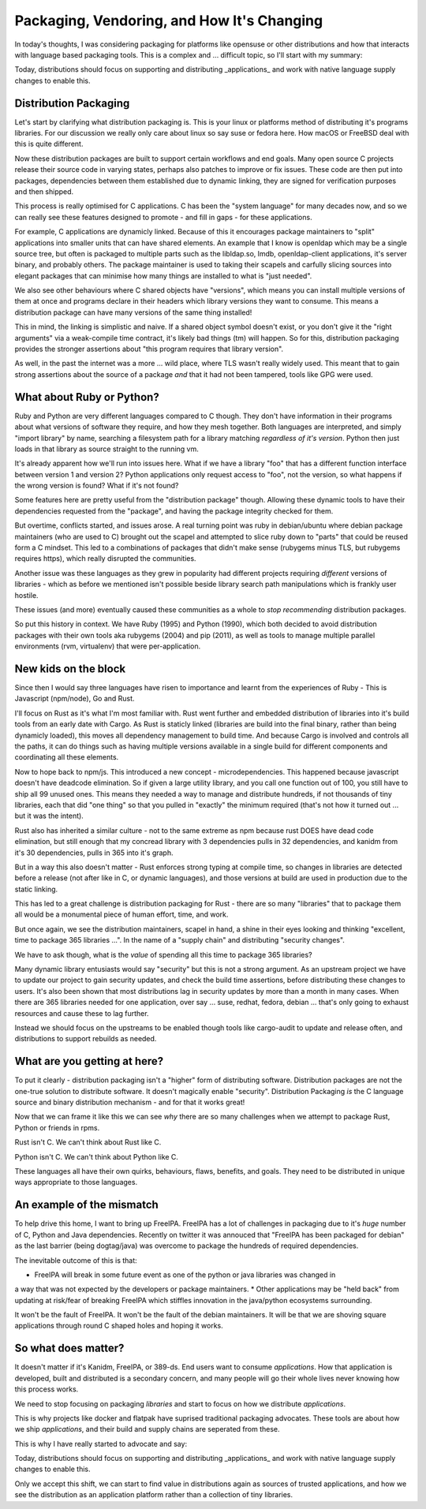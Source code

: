 Packaging, Vendoring, and How It's Changing
===========================================

In today's thoughts, I was considering packaging for platforms like opensuse or other distributions
and how that interacts with language based packaging tools. This is a complex and ... difficult
topic, so I'll start with my summary:

Today, distributions should focus on supporting and distributing _applications_ and work with
native language supply changes to enable this.

Distribution Packaging
----------------------

Let's start by clarifying what distribution packaging is. This is your linux or platforms method
of distributing it's programs libraries. For our discussion we really only care about linux so say suse
or fedora here. How macOS or FreeBSD deal with this is quite different.

Now these distribution packages are built to support certain workflows and end goals. Many
open source C projects release their source code in varying states, perhaps also patches to
improve or fix issues. These code are then put into packages, dependencies between them established
due to dynamic linking, they are signed for verification purposes and then shipped.

This process is really optimised for C applications. C has been the "system language" for many
decades now, and so we can really see these features designed to promote - and fill in gaps - for
these applications.

For example, C applications are dynamicly linked. Because of this it encourages package maintainers
to "split" applications into smaller units that can have shared elements. An example that I know
is openldap which may be a single source tree, but often is packaged to multiple parts such as
the libldap.so, lmdb, openldap-client applications, it's server binary, and probably others. The
package maintainer is used to taking their scapels and carfully slicing sources into elegant
packages that can minimise how many things are installed to what is "just needed".

We also see other behaviours where C shared objects have "versions", which means you can install
multiple versions of them at once and programs declare in their headers which library versions
they want to consume. This means a distribution package can have many versions of the same thing
installed!

This in mind, the linking is simplistic and naive. If a
shared object symbol doesn't exist, or you don't give it the "right arguments" via a weak-compile
time contract, it's likely bad things (tm) will happen. So for this, distribution packaging
provides the stronger assertions about "this program requires that library version".

As well, in the past the internet was a more ... wild place, where TLS wasn't really widely used.
This meant that to gain strong assertions about the source of a package *and* that it had not been
tampered, tools like GPG were used.

What about Ruby or Python?
--------------------------

Ruby and Python are very different languages compared to C though. They don't have information in
their programs about what versions of software they require, and how they mesh together. Both
languages are interpreted, and simply "import library" by name, searching a filesystem path
for a library matching *regardless of it's version*. Python then just loads in that library as
source straight to the running vm.

It's already apparent how we'll run into issues here. What if we have a library "foo" that has
a different function interface between version 1 and version 2? Python applications only request
access to "foo", not the version, so what happens if the wrong version is found? What if it's
not found?

Some features here are pretty useful from the "distribution package" though. Allowing these dynamic
tools to have their dependencies requested from the "package", and having the package integrity
checked for them.

But overtime, conflicts started, and issues arose. A real turning point was ruby in debian/ubuntu
where debian package maintainers (who are used to C) brought out the scapel and attempted to slice
ruby down to "parts" that could be reused form a C mindset. This led to a combinations of packages
that didn't make sense (rubygems minus TLS, but rubygems requires https), which really disrupted
the communities.

Another issue was these languages as they grew in popularity had different projects requiring
*different* versions of libraries - which as before we mentioned isn't possible beside
library search path manipulations which is frankly user hostile.

These issues (and more) eventually caused these communities as a whole to *stop recommending*
distribution packages.

So put this history in context. We have Ruby (1995) and Python (1990), which both decided to
avoid distribution packages with their own tools aka rubygems (2004) and pip (2011), as well as
tools to manage multiple parallel environments (rvm, virtualenv) that were per-application.

New kids on the block
---------------------

Since then I would say three languages have risen to importance and learnt from the experiences of
Ruby - This is Javascript (npm/node), Go and Rust.

I'll focus on Rust as it's what I'm most familiar with. Rust went further and embedded distribution
of libraries into it's build tools from an early date with Cargo. As Rust is staticly linked (libraries
are build into the final binary, rather than being dynamicly loaded), this moves all dependency
management to build time. And because Cargo is involved and controls all the paths, it can do things
such as having multiple versions available in a single build for different components and coordinating
all these elements.

Now to hope back to npm/js. This introduced a new concept - microdependencies. This happened because
javascript doesn't have deadcode elimination. So if given a large utility library, and you call one
function out of 100, you still have to ship all 99 unused ones. This means they needed a way to
manage and distribute hundreds, if not thousands of tiny libraries, each that did "one thing" so that
you pulled in "exactly" the minimum required (that's not how it turned out ... but it was the
intent).

Rust also has inherited a similar culture - not to the same extreme as npm because rust DOES have
dead code elimination, but still enough that my concread library with 3 dependencies pulls in 32
dependencies, and kanidm from it's 30 dependencies, pulls in 365 into it's graph.

But in a way this also doesn't matter - Rust enforces strong typing at compile time, so changes in
libraries are detected before a release (not after like in C, or dynamic languages), and those
versions at build are used in production due to the static linking.

This has led to a great challenge is distribution packaging for Rust - there are so many
"libraries" that to package them all would be a monumental piece of human effort, time, and work.

But once again, we see the distribution maintainers, scapel in hand, a shine in their eyes looking
and thinking "excellent, time to package 365 libraries ...". In the name of a "supply chain" and
distributing "security changes".

We have to ask though, what is the *value* of spending all this time to package 365 libraries?

Many dynamic library entusiasts would say "security" but this is not a strong argument. As an
upstream project we have to update our project to gain security updates, and check the build time
assertions, before distributing these changes to users. It's also been shown that most distributions
lag in security updates by more than a month in many cases. When there are 365 libraries needed for
one application, over say ... suse, redhat, fedora, debian ... that's only going to exhaust resources
and cause these to lag further.

Instead we should focus on the upstreams to be enabled though tools like cargo-audit to update
and release often, and distributions to support rebuilds as needed.

What are you getting at here?
-----------------------------

To put it clearly - distribution packaging isn't a "higher" form of distributing software. Distribution
packages are not the one-true solution to distribute software. It doesn't magically enable "security". Distribution
Packaging *is* the C language source and binary distribution mechanism - and for that it works great!

Now that we can frame it like this we can see *why* there are so many challenges when we attempt
to package Rust, Python or friends in rpms.

Rust isn't C. We can't think about Rust like C.

Python isn't C. We can't think about Python like C.

These languages all have their own quirks, behaviours, flaws, benefits, and goals. They need to be
distributed in unique ways appropriate to those languages.

An example of the mismatch
--------------------------

To help drive this home, I want to bring up FreeIPA. FreeIPA has a lot of challenges in packaging
due to it's *huge* number of C, Python and Java dependencies. Recently on twitter it was
annouced that "FreeIPA has been packaged for debian" as the last barrier (being dogtag/java)
was overcome to package the hundreds of required dependencies.

The inevitable outcome of this is that:

* FreeIPA will break in some future event as one of the python or java libraries was changed in
a way that was not expected by the developers or package maintainers.
* Other applications may be "held back" from updating at risk/fear of breaking FreeIPA which stiffles
innovation in the java/python ecosystems surrounding.

It won't be the fault of FreeIPA. It won't be the fault of the debian maintainers. It will be that
we are shoving square applications through round C shaped holes and hoping it works.

So what does matter?
--------------------

It doesn't matter if it's Kanidm, FreeIPA, or 389-ds. End users want to consume *applications*.
How that application is developed, built and distributed is a secondary concern, and many people
will go their whole lives never knowing how this process works.

We need to stop focusing on packaging *libraries* and start to focus on how we distribute *applications*.

This is why projects like docker and flatpak have suprised traditional packaging advocates. These tools
are about how we ship *applications*, and their build and supply chains are seperated from these.

This is why I have really started to advocate and say:


Today, distributions should focus on supporting and distributing _applications_ and work with
native language supply changes to enable this.


Only we accept this shift, we can start to find value in distributions again as sources of trusted applications, and how we
see the distribution as an application platform rather than a collection of tiny libraries.


.. author:: default
.. categories:: none
.. tags:: none
.. comments::
